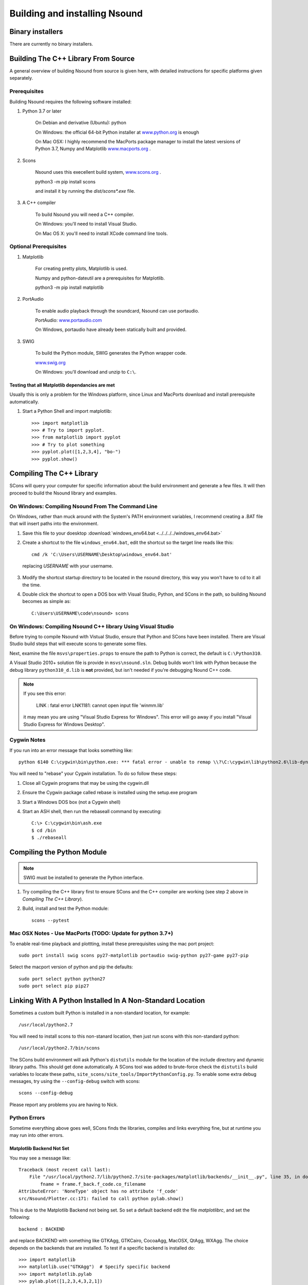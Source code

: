 *******************************************************************************
Building and installing Nsound
*******************************************************************************

===============================================================================
Binary installers
===============================================================================

There are currently no binary installers.

===============================================================================
Building The C++ Library From Source
===============================================================================

A general overview of building Nsound from source is given here, with detailed
instructions for specific platforms given separately.

-------------------------------------------------------------------------------
Prerequisites
-------------------------------------------------------------------------------

Building Nsound requires the following software installed:

1) Python 3.7 or later

    On Debian and derivative (Ubuntu): python

    On Windows: the official 64-bit Python installer at
    `www.python.org <http://www.python.org>`_ is enough

    On Mac OSX: I highly recommend the MacPorts package manager to install
    the latest versions of Python 3.7, Numpy and Matplotlib
    `www.macports.org <http://www.macports.org/install.php>`_ .

2) Scons

    Nsound uses this execellent build system,  `www.scons.org <http://www.scons.org>`_ .

    python3 -m pip install scons

    and install it by running the `dist/scons*.exe` file.

3) A C++ compiler

    To build Nsound you will need a C++ compiler.

    On Windows: you'll need to install Visual Studio.

    On Mac OS X: you'll need to install XCode command line tools.

-------------------------------------------------------------------------------
Optional Prerequisites
-------------------------------------------------------------------------------

1) Matplotlib

    For creating pretty plots, Matplotlib is used.

    Numpy and python-dateutil are a prerequisites for Matplotlib.

    python3 -m pip install matplotlib

2) PortAudio

    To enable audio playback through the soundcard, Nsound can use portaudio.

    PortAudio: `www.portaudio.com <http://www.portaudio.com>`_

    On Windows, portaudio have already been statically built and provided.

3) SWIG

    To build the Python module, SWIG generates the Python wrapper code.

    `www.swig.org <http://www.swig.org>`_

    On Windows: you'll download and unzip to ``C:\``.

..   a comment ``

^^^^^^^^^^^^^^^^^^^^^^^^^^^^^^^^^^^^^^^^^^^^^^^^^^^^^^^^^^^^^^^^^^^^^^^^^^^^^^^
Testing that all Matplotlib dependancies are met
^^^^^^^^^^^^^^^^^^^^^^^^^^^^^^^^^^^^^^^^^^^^^^^^^^^^^^^^^^^^^^^^^^^^^^^^^^^^^^^

Usually this is only a problem for the Windows platform, since Linux and
MacPorts download and install prerequisite automatically.

1) Start a Python Shell and import matplotlib::

    >>> import matplotlib
    >>> # Try to import pyplot.
    >>> from matplotlib import pyplot
    >>> # Try to plot something
    >>> pyplot.plot([1,2,3,4], "bo-")
    >>> pyplot.show()

===============================================================================
Compiling The C++ Library
===============================================================================

.. pyexec::

    from Nsound import PACKAGE_RELEASE
    template = """
    1) Uncompress the Nsound archive::

        $ tar xfz %s.tar.gz""" % PACKAGE_RELEASE

.. pyexec::

    from Nsound import PACKAGE_RELEASE
    template = """
    2) Execute the SCons tool::

        cd %s
        scons""" % PACKAGE_RELEASE

SCons will query your computer for specific information about the build
environment and generate a few files.  It will then proceed to build the Nsound
library and examples.

.. pyexec::

    import subprocess
    output = subprocess.check_output(["scons", "-u", "--help"]).decode('ascii')
    template = "To get help with scons, do::\n\n"
    n = -1
    for line in output.split("\n"):
        n += 1
        if n == 0:
            template += "    $ scons --help\n"
            template += "    scons: Reading SConscript files ...\n"
        else:
            template += "    %s\n" % line

-------------------------------------------------------------------------------
On Windows: Compiling Nsound From The Command Line
-------------------------------------------------------------------------------

On Windows, rather than muck around with the System's PATH environment
variables, I recommend creating a .BAT file that will insert paths into the
environment.

1) Save this file to your doesktop :download:`windows_env64.bat <../../../../windows_env64.bat>`

2) Create a shortcut to the file ``windows_env64.bat``, edit the shortcut so the target line reads like this::

    cmd /k 'C:\Users\USERNAME\Desktop\windows_env64.bat'

 replacing `USERNAME` with your username.

3) Modify the shortcut startup directory to be located in the nsound directory, this way you won't have to cd to it all the time.

4) Double click the shortcut to open a DOS box with Visual Studio, Python, and SCons in the path, so building Nsound becomes as simple as::

    C:\Users\USERNAME\code\nsound> scons

-------------------------------------------------------------------------------
On Windows: Compiling Nsound C++ library Using Visual Studio
-------------------------------------------------------------------------------

Before trying to compile Nsound with Vistual Studio, ensure that Python and
SCons have been installed.  There are Visual Studio build steps that will execute
scons to generate some files.

Next, examine the file ``msvs\properties.props`` to ensure the path to Python
is correct, the default is ``C:\Python310``.

A Visual Studio 2010+ solution file is provide in ``msvs\nsound.sln``.  Debug
builds won't link with Python because the debug library ``python310_d.lib`` is
**not** provided, but isn't needed if you're debugging Nound C++ code.

.. note::

    If you see this error:

        LINK : fatal error LNK1181: cannot open input file 'winmm.lib'

    it may mean you are using "Visual Studio Express for Windows".  This error
    will go away if you install "Visual Studio Express for Windows Desktop".

-------------------------------------------------------------------------------
Cygwin Notes
-------------------------------------------------------------------------------

If you run into an error message that looks something like::

    python 6140 C:\cygwin\bin\python.exe: *** fatal error - unable to remap \\?\C:\cygwin\lib\python2.6\lib-dynload\time.dll to same address as parent: 0x2B0000 != 0x360000

You will need to "rebase" your Cygwin installation.  To do so follow these steps:

1) Close all Cygwin programs that may be using the cygwin.dll
2) Ensure the Cygwin package called rebase is installed using the setup.exe program
3) Start a Windows DOS box (not a Cygwin shell)
4) Start an ASH shell, then run the rebaseall command by executing::

    C:\> C:\cygwin\bin\ash.exe
    $ cd /bin
    $ ./rebaseall

===============================================================================
Compiling the Python Module
===============================================================================

.. note::

    SWIG must be installed to generate the Python interface.

1) Try compiling the C++ library first to ensure SCons and the C++ compiler are working (see step 2 above in `Compiling The C++ Library`).

2) Build, install and test the Python module::

    scons --pytest

-------------------------------------------------------------------------------
Mac OSX Notes - Use MacPorts (TODO: Update for python 3.7+)
-------------------------------------------------------------------------------

To enable real-time playback and plottting, install these prerequisites using
the mac port project::

    sudo port install swig scons py27-matplotlib portaudio swig-python py27-game py27-pip

Select the macport version of python and pip the defaults::

    sudo port select python python27
    sudo port select pip pip27

===============================================================================
Linking With A Python Installed In A Non-Standard Location
===============================================================================

Sometimes a custom built Python is installed in a non-standard location, for
example::

    /usr/local/python2.7

You will need to install scons to this non-stanard location, then just run
scons with this non-standard python::

    /usr/local/python2.7/bin/scons

The SCons build environment will ask Python's ``distutils`` module for the
location of the include directory and dynamic library paths.  This should get
done automatically.  A SCons tool was added to brute-force check the
``distutils`` build variables to locate these paths,
``site_scons/site_tools/ImportPythonConfig.py``.  To enable some extra
debug messages, try using the ``--config-debug`` switch with scons::

    scons --config-debug

Please report any problems you are having to Nick.

-------------------------------------------------------------------------------
Python Errors
-------------------------------------------------------------------------------

Sometime everything above goes well, SCons finds the libraries, compiles and
links everything fine, but at runtime you may run into other errors.

^^^^^^^^^^^^^^^^^^^^^^^^^^^^^^^^^^^^^^^^^^^^^^^^^^^^^^^^^^^^^^^^^^^^^^^^^^^^^^^
Matplotlib Backend Not Set
^^^^^^^^^^^^^^^^^^^^^^^^^^^^^^^^^^^^^^^^^^^^^^^^^^^^^^^^^^^^^^^^^^^^^^^^^^^^^^^

You may see a message like::

    Traceback (most recent call last):
        File "/usr/local/python2.7/lib/python2.7/site-packages/matplotlib/backends/__init__.py", line 35, in do_nothing_show
            fname = frame.f_back.f_code.co_filename
    AttributeError: 'NoneType' object has no attribute 'f_code'
    src/Nsound/Plotter.cc:171: failed to call python pylab.show()

This is due to the Matplotlib Backend not being set.  So set a default backend
edit the file `matplotlibrc`, and set the following::

    backend : BACKEND

and replace BACKEND with something like GTKAgg, GTKCairo, CocoaAgg, MacOSX,
QtAgg, WXAgg.  The choice depends on the backends that are installed.  To
test if a specific backend is installed do::

    >>> import matplotlib
    >>> matplotlib.use("GTKAgg")  # Specify specific backend
    >>> import matplotlib.pylab
    >>> pylab.plot([1,2,3,4,3,2,1])
    >>> pylab.show()  # Plot will appear if you selected a working GUI backend
    >>> pylab.savefig("somefile.png") # Replace png with pdf or svg to
    ...                               # to test a file only backend

You should either see a figure window show up after the `show()` call or a
filename written to the local directory after the `savefig()` call.

===============================================================================
Installing The Nsound Python Module Via PIP
===============================================================================

All the prerequisites still apply from above.  With pip you won't have to
download the Nsound source code yourself.

From a shell with your build environment setup, do::

    python3 -m pip install Nsound

